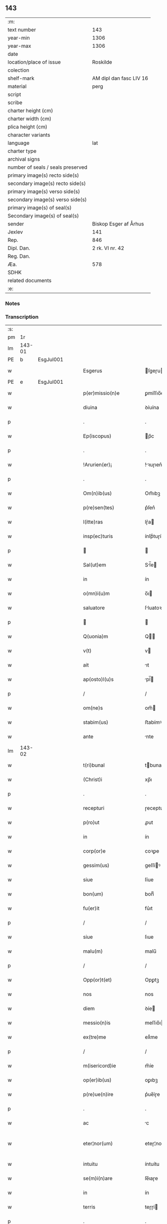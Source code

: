 ** 143

| :m:                               |                         |
| text number                       |                     143 |
| year-min                          |                    1306 |
| year-max                          |                    1306 |
| date                              |                         |
| location/place of issue           |                Roskilde |
| colection                         |                         |
| shelf-mark                        | AM dipl dan fasc LIV 16 |
| material                          |                    perg |
| script                            |                         |
| scribe                            |                         |
| charter height (cm)               |                         |
| charter width (cm)                |                         |
| plica height (cm)                 |                         |
| character variants                |                         |
| language                          |                     lat |
| charter type                      |                         |
| archival signs                    |                         |
| number of seals / seals preserved |                         |
| primary image(s) recto side(s)    |                         |
| secondary image(s) recto side(s)  |                         |
| primary image(s) verso side(s)    |                         |
| secondary image(s) verso side(s)  |                         |
| primary image(s) of seal(s)       |                         |
| Secondary image(s) of seal(s)     |                         |
| sender                            |   Biskop Esger af Århus |
| Jexlev                            |                     141 |
| Rep.                              |                     846 |
| Dipl. Dan.                        |         2 rk. VI nr. 42 |
| Reg. Dan.                         |                         |
| Æa.                               |                     578 |
| SDHK                              |                         |
| related documents                 |                         |
| :e:                               |                         |

*** Notes


*** Transcription
| :s: |        |   |   |   |   |                           |               |   |   |   |   |     |   |   |    |               |
| pm  |     1r |   |   |   |   |                           |               |   |   |   |   |     |   |   |    |               |
| lm  | 143-01 |   |   |   |   |                           |               |   |   |   |   |     |   |   |    |               |
| PE  |      b | EsgJul001  |   |   |   |                           |               |   |   |   |   |     |   |   |    |               |
| w   |        |   |   |   |   | Esgerus                   | ſgeɼu       |   |   |   |   | lat |   |   |    |        143-01 |
| PE  |      e | EsgJul001  |   |   |   |                           |               |   |   |   |   |     |   |   |    |               |
| w   |        |   |   |   |   | p(er)missio(n)e           | ꝑmíſſıo̅e      |   |   |   |   | lat |   |   |    |        143-01 |
| w   |        |   |   |   |   | diuina                    | ꝺíuína        |   |   |   |   | lat |   |   |    |        143-01 |
| p   |        |   |   |   |   | .                         | .             |   |   |   |   | lat |   |   |    |        143-01 |
| w   |        |   |   |   |   | Ep(iscopus)               | p̅c           |   |   |   |   | lat |   |   |    |        143-01 |
| p   |        |   |   |   |   | .                         | .             |   |   |   |   | lat |   |   |    |        143-01 |
| w   |        |   |   |   |   | !Arurien(er)¡             | !ꝛuɼıen͛¡     |   |   |   |   | lat |   |   |    |        143-01 |
| p   |        |   |   |   |   | .                         | .             |   |   |   |   | lat |   |   |    |        143-01 |
| w   |        |   |   |   |   | Om(n)ib(us)               | Om̅ıbꝫ         |   |   |   |   | lat |   |   |    |        143-01 |
| w   |        |   |   |   |   | p(re)sen(tes)             | p͛ſen͛          |   |   |   |   | lat |   |   |    |        143-01 |
| w   |        |   |   |   |   | l(itte)ras                | lɼ͛a          |   |   |   |   | lat |   |   |    |        143-01 |
| w   |        |   |   |   |   | insp(ec)turis             | ínſpͨtuɼí     |   |   |   |   | lat |   |   |    |        143-01 |
| p   |        |   |   |   |   |                          |              |   |   |   |   | lat |   |   |    |        143-01 |
| w   |        |   |   |   |   | Sal(ut)em                 | Sl̅e         |   |   |   |   | lat |   |   |    |        143-01 |
| w   |        |   |   |   |   | in                        | ín            |   |   |   |   | lat |   |   |    |        143-01 |
| w   |        |   |   |   |   | o(mn)i(u)m                | o̅ı           |   |   |   |   | lat |   |   |    |        143-01 |
| w   |        |   |   |   |   | saluatore                 | ſluatoꝛe     |   |   |   |   | lat |   |   |    |        143-01 |
| p   |        |   |   |   |   |                          |              |   |   |   |   | lat |   |   |    |        143-01 |
| w   |        |   |   |   |   | Q(uonia)m                 | Q̅            |   |   |   |   | lat |   |   |    |        143-01 |
| w   |        |   |   |   |   | v(t)                      | v            |   |   |   |   | lat |   |   |    |        143-01 |
| w   |        |   |   |   |   | ait                       | ıt           |   |   |   |   | lat |   |   |    |        143-01 |
| w   |        |   |   |   |   | ap(osto)l(u)s             | pl̅          |   |   |   |   | lat |   |   |    |        143-01 |
| p   |        |   |   |   |   | /                         | /             |   |   |   |   | lat |   |   |    |        143-01 |
| w   |        |   |   |   |   | om(ne)s                   | om̅           |   |   |   |   | lat |   |   |    |        143-01 |
| w   |        |   |   |   |   | stabim(us)                | ﬅabímꝰ        |   |   |   |   | lat |   |   |    |        143-01 |
| w   |        |   |   |   |   | ante                      | nte          |   |   |   |   | lat |   |   |    |        143-01 |
| lm  | 143-02 |   |   |   |   |                           |               |   |   |   |   |     |   |   |    |               |
| w   |        |   |   |   |   | t(ri)bunal                | tbunal       |   |   |   |   | lat |   |   |    |        143-02 |
| w   |        |   |   |   |   | (Christ)i                 | xp̅ı           |   |   |   |   | lat |   |   |    |        143-02 |
| p   |        |   |   |   |   | .                         | .             |   |   |   |   | lat |   |   |    |        143-02 |
| w   |        |   |   |   |   | recepturi                 | ɼeceptuɼí     |   |   |   |   | lat |   |   |    |        143-02 |
| w   |        |   |   |   |   | p(ro)ut                   | ꝓut           |   |   |   |   | lat |   |   |    |        143-02 |
| w   |        |   |   |   |   | in                        | ín            |   |   |   |   | lat |   |   |    |        143-02 |
| w   |        |   |   |   |   | corp(or)e                 | coꝛꝑe         |   |   |   |   | lat |   |   |    |        143-02 |
| w   |        |   |   |   |   | gessim(us)                | geſſíꝰ       |   |   |   |   | lat |   |   |    |        143-02 |
| w   |        |   |   |   |   | siue                      | ſíue          |   |   |   |   | lat |   |   |    |        143-02 |
| w   |        |   |   |   |   | bon(um)                   | bonͫ           |   |   |   |   | lat |   |   |    |        143-02 |
| w   |        |   |   |   |   | fu(er)it                  | fu͛ıt          |   |   |   |   | lat |   |   |    |        143-02 |
| p   |        |   |   |   |   | /                         | /             |   |   |   |   | lat |   |   |    |        143-02 |
| w   |        |   |   |   |   | siue                      | ſıue          |   |   |   |   | lat |   |   |    |        143-02 |
| w   |        |   |   |   |   | malu(m)                   | malu̅          |   |   |   |   | lat |   |   |    |        143-02 |
| p   |        |   |   |   |   | /                         | /             |   |   |   |   | lat |   |   |    |        143-02 |
| w   |        |   |   |   |   | Opp(or)t(et)              | Opꝑtꝫ         |   |   |   |   | lat |   |   |    |        143-02 |
| w   |        |   |   |   |   | nos                       | nos           |   |   |   |   | lat |   |   |    |        143-02 |
| w   |        |   |   |   |   | diem                      | ꝺíe          |   |   |   |   | lat |   |   |    |        143-02 |
| w   |        |   |   |   |   | messio(n)is               | meſſıo̅ı      |   |   |   |   | lat |   |   |    |        143-02 |
| w   |        |   |   |   |   | ex(tre)me                 | exͤme          |   |   |   |   | lat |   |   |    |        143-02 |
| p   |        |   |   |   |   | /                         | /             |   |   |   |   | lat |   |   |    |        143-02 |
| w   |        |   |   |   |   | m(isericord)ie            | m̅íe           |   |   |   |   | lat |   |   |    |        143-02 |
| w   |        |   |   |   |   | op(er)ib(us)              | oꝑıbꝫ         |   |   |   |   | lat |   |   |    |        143-02 |
| w   |        |   |   |   |   | p(re)ue(n)ire             | p͛ue̅íɼe        |   |   |   |   | lat |   |   |    |        143-02 |
| p   |        |   |   |   |   | .                         | .             |   |   |   |   | lat |   |   |    |        143-02 |
| w   |        |   |   |   |   | ac                        | c            |   |   |   |   | lat |   |   |    |        143-02 |
| w   |        |   |   |   |   | eter¦nor(um)              | eteɼ¦noꝝ      |   |   |   |   | lat |   |   |    | 143-02—143-03 |
| w   |        |   |   |   |   | intuitu                   | íntuítu       |   |   |   |   | lat |   |   |    |        143-03 |
| w   |        |   |   |   |   | se(m)i(n)are              | ſe̅ıaɼe        |   |   |   |   | lat |   |   |    |        143-03 |
| w   |        |   |   |   |   | in                        | ín            |   |   |   |   | lat |   |   | =  |        143-03 |
| w   |        |   |   |   |   | terris                    | teɼɼí        |   |   |   |   | lat |   |   | == |        143-03 |
| p   |        |   |   |   |   | .                         | .             |   |   |   |   | lat |   |   |    |        143-03 |
| w   |        |   |   |   |   | q(uo)d                    | qͦꝺ            |   |   |   |   | lat |   |   |    |        143-03 |
| w   |        |   |   |   |   | reddente                  | ɼeꝺꝺente      |   |   |   |   | lat |   |   |    |        143-03 |
| w   |        |   |   |   |   | d(omi)no                  | ꝺn̅o           |   |   |   |   | lat |   |   |    |        143-03 |
| w   |        |   |   |   |   | cu(m)                     | cu̅            |   |   |   |   | lat |   |   |    |        143-03 |
| w   |        |   |   |   |   | m(u)ltiplicato            | ml̅típlıcato   |   |   |   |   | lat |   |   |    |        143-03 |
| w   |        |   |   |   |   | fructu                    | fɼuu         |   |   |   |   | lat |   |   |    |        143-03 |
| w   |        |   |   |   |   | recollig(er)e             | ɼecollıg͛e     |   |   |   |   | lat |   |   |    |        143-03 |
| w   |        |   |   |   |   | debeam(us)                | ꝺebeaꝰ       |   |   |   |   | lat |   |   |    |        143-03 |
| w   |        |   |   |   |   | in                        | ín            |   |   |   |   | lat |   |   |    |        143-03 |
| w   |        |   |   |   |   | celis                     | celí         |   |   |   |   | lat |   |   |    |        143-03 |
| w   |        |   |   |   |   | firma(m)                  | fıɼma̅         |   |   |   |   | lat |   |   |    |        143-03 |
| w   |        |   |   |   |   | spem                      | ſpe          |   |   |   |   | lat |   |   |    |        143-03 |
| p   |        |   |   |   |   | /                         | /             |   |   |   |   | lat |   |   |    |        143-03 |
| w   |        |   |   |   |   | fiduciam q(ue)            | fıꝺucíam qꝫ   |   |   |   |   | lat |   |   |    |        143-03 |
| w   |        |   |   |   |   | tene(n)tes                | tene̅te       |   |   |   |   | lat |   |   |    |        143-03 |
| p   |        |   |   |   |   | /                         | /             |   |   |   |   | lat |   |   |    |        143-03 |
| w   |        |   |   |   |   | q(uonia)m                 | q̅            |   |   |   |   | lat |   |   |    |        143-03 |
| w   |        |   |   |   |   | q(ui)                     | q            |   |   |   |   | lat |   |   |    |        143-03 |
| lm  | 143-04 |   |   |   |   |                           |               |   |   |   |   |     |   |   |    |               |
| w   |        |   |   |   |   | parce                     | paɼce         |   |   |   |   | lat |   |   |    |        143-04 |
| w   |        |   |   |   |   | se(m)i(n)at               | ſe̅ıat         |   |   |   |   | lat |   |   |    |        143-04 |
| p   |        |   |   |   |   | /                         | /             |   |   |   |   | lat |   |   |    |        143-04 |
| w   |        |   |   |   |   | p(ar)ce                   | ꝑce           |   |   |   |   | lat |   |   |    |        143-04 |
| w   |        |   |   |   |   | (et)                      |              |   |   |   |   | lat |   |   |    |        143-04 |
| w   |        |   |   |   |   | metet                     | metet         |   |   |   |   | lat |   |   |    |        143-04 |
| p   |        |   |   |   |   | .                         | .             |   |   |   |   | lat |   |   |    |        143-04 |
| w   |        |   |   |   |   | (et)                      |              |   |   |   |   | lat |   |   |    |        143-04 |
| w   |        |   |   |   |   | quj                       | qu           |   |   |   |   | lat |   |   |    |        143-04 |
| w   |        |   |   |   |   | se(m)i(n)at               | ſe̅ıat         |   |   |   |   | lat |   |   |    |        143-04 |
| w   |        |   |   |   |   | in                        | ín            |   |   |   |   | lat |   |   |    |        143-04 |
| w   |        |   |   |   |   | b(e)n(e)dict(i)o(n)ib(us) | bn̅ꝺí̅oıbꝫ     |   |   |   |   | lat |   |   |    |        143-04 |
| p   |        |   |   |   |   | /                         | /             |   |   |   |   | lat |   |   |    |        143-04 |
| w   |        |   |   |   |   | De                        | De            |   |   |   |   | lat |   |   |    |        143-04 |
| w   |        |   |   |   |   | b(e)n(e)dict(i)o(n)ib(us) | bn̅ꝺí̅oıbꝫ     |   |   |   |   | lat |   |   |    |        143-04 |
| w   |        |   |   |   |   | (et)                      |              |   |   |   |   | lat |   |   |    |        143-04 |
| w   |        |   |   |   |   | metet                     | metet         |   |   |   |   | lat |   |   |    |        143-04 |
| w   |        |   |   |   |   | vita(m)                   | vıta̅          |   |   |   |   | lat |   |   |    |        143-04 |
| w   |        |   |   |   |   | et(er)nam                 | et͛na         |   |   |   |   | lat |   |   |    |        143-04 |
| p   |        |   |   |   |   |                          |              |   |   |   |   | lat |   |   |    |        143-04 |
| w   |        |   |   |   |   | Cu(m)                     | Cu̅            |   |   |   |   | lat |   |   |    |        143-04 |
| w   |        |   |   |   |   | (i)g(itur)                | g            |   |   |   |   | lat |   |   |    |        143-04 |
| w   |        |   |   |   |   | dil(e)c(t)e               | ꝺílc̅e         |   |   |   |   | lat |   |   |    |        143-04 |
| w   |        |   |   |   |   | nob(is)                   | nob̅           |   |   |   |   | lat |   |   |    |        143-04 |
| w   |        |   |   |   |   | in                        | ín            |   |   |   |   | lat |   |   |    |        143-04 |
| w   |        |   |   |   |   | (Christ)o                 | xp̅o           |   |   |   |   | lat |   |   |    |        143-04 |
| w   |        |   |   |   |   | s(an)c(t)imo(n)iales      | ſc̅ımo̅ıale    |   |   |   |   | lat |   |   |    |        143-04 |
| w   |        |   |   |   |   | recluse                   | ɼecluſe       |   |   |   |   | lat |   |   |    |        143-04 |
| lm  | 143-05 |   |   |   |   |                           |               |   |   |   |   |     |   |   |    |               |
| w   |        |   |   |   |   | Ord(in)is                 | Oꝛꝺ̅ı         |   |   |   |   | lat |   |   |    |        143-05 |
| w   |        |   |   |   |   | s(an)c(t)i                | ſc̅ı           |   |   |   |   | lat |   |   |    |        143-05 |
| w   |        |   |   |   |   | Damianj                   | Dmín       |   |   |   |   | lat |   |   |    |        143-05 |
| PL  |      b |   |   |   |   |                           |               |   |   |   |   |     |   |   |    |               |
| w   |        |   |   |   |   | Roskyld(is)               | Roſkyl       |   |   |   |   | lat |   |   |    |        143-05 |
| PL  |      e |   |   |   |   |                           |               |   |   |   |   |     |   |   |    |               |
| p   |        |   |   |   |   | /                         | /             |   |   |   |   | lat |   |   |    |        143-05 |
| w   |        |   |   |   |   | Pro                       | Pꝛo           |   |   |   |   | lat |   |   |    |        143-05 |
| w   |        |   |   |   |   | ecc(les)ia                | ecc̅ía         |   |   |   |   | lat |   |   |    |        143-05 |
| w   |        |   |   |   |   | (et)                      |              |   |   |   |   | lat |   |   |    |        143-05 |
| w   |        |   |   |   |   | edificijs                 | eꝺífıcí     |   |   |   |   | lat |   |   |    |        143-05 |
| w   |        |   |   |   |   | mo(n)ast(er)ij            | mo̅ﬅ͛ı        |   |   |   |   | lat |   |   |    |        143-05 |
| w   |        |   |   |   |   | suj                       | ſu           |   |   |   |   | lat |   |   |    |        143-05 |
| p   |        |   |   |   |   | .                         | .             |   |   |   |   | lat |   |   |    |        143-05 |
| w   |        |   |   |   |   | ac                        | c            |   |   |   |   | lat |   |   |    |        143-05 |
| w   |        |   |   |   |   | (etiam)                   | ͛             |   |   |   |   | lat |   |   |    |        143-05 |
| w   |        |   |   |   |   | sustentac(i)o(n)e         | ſuﬅentac̅oe    |   |   |   |   | lat |   |   |    |        143-05 |
| w   |        |   |   |   |   | arte                      | ꝛte          |   |   |   |   | lat |   |   |    |        143-05 |
| w   |        |   |   |   |   | vite                      | vıte          |   |   |   |   | lat |   |   |    |        143-05 |
| w   |        |   |   |   |   | ip(s)ar(um)               | ıp̅aꝝ          |   |   |   |   | lat |   |   |    |        143-05 |
| p   |        |   |   |   |   |                          |              |   |   |   |   | lat |   |   |    |        143-05 |
| w   |        |   |   |   |   | que                       | que           |   |   |   |   | lat |   |   |    |        143-05 |
| w   |        |   |   |   |   | pro                       | pꝛo           |   |   |   |   | lat |   |   |    |        143-05 |
| w   |        |   |   |   |   | (Christ)o                 | xp̅o           |   |   |   |   | lat |   |   |    |        143-05 |
| w   |        |   |   |   |   | tante                     | tnte         |   |   |   |   | lat |   |   |    |        143-05 |
| w   |        |   |   |   |   | rigore(m)                 | ɼígoꝛe̅        |   |   |   |   | lat |   |   |    |        143-05 |
| w   |        |   |   |   |   | religionis                | ɼelıgıoní    |   |   |   |   | lat |   |   |    |        143-05 |
| lm  | 143-06 |   |   |   |   |                           |               |   |   |   |   |     |   |   |    |               |
| w   |        |   |   |   |   | ferre                     | feɼɼe         |   |   |   |   | lat |   |   |    |        143-06 |
| w   |        |   |   |   |   | dec(re)ueru(n)t           | ꝺecͤueɼu̅t      |   |   |   |   | lat |   |   |    |        143-06 |
| p   |        |   |   |   |   | /                         | /             |   |   |   |   | lat |   |   |    |        143-06 |
| w   |        |   |   |   |   | elemosinis                | elemoſíní    |   |   |   |   | lat |   |   |    |        143-06 |
| w   |        |   |   |   |   | indigeant                 | ínꝺígent     |   |   |   |   | lat |   |   |    |        143-06 |
| w   |        |   |   |   |   | iuuari                    | íuuaɼí        |   |   |   |   | lat |   |   |    |        143-06 |
| w   |        |   |   |   |   | fideliu(m)                | fıꝺelıu̅       |   |   |   |   | lat |   |   |    |        143-06 |
| p   |        |   |   |   |   | /                         | /             |   |   |   |   | lat |   |   |    |        143-06 |
| w   |        |   |   |   |   | q(ui)b(us)                | qbꝫ          |   |   |   |   | lat |   |   |    |        143-06 |
| w   |        |   |   |   |   | ip(s)e                    | ıp̅e           |   |   |   |   | lat |   |   |    |        143-06 |
| w   |        |   |   |   |   | or(ati)onu(m)             | oꝛ̅onu̅         |   |   |   |   | lat |   |   |    |        143-06 |
| w   |        |   |   |   |   | suaru(m)                  | ſuaɼu̅         |   |   |   |   | lat |   |   |    |        143-06 |
| w   |        |   |   |   |   | s(u)bsidia                | ſbſıꝺía      |   |   |   |   | lat |   |   |    |        143-06 |
| p   |        |   |   |   |   | .                         | .             |   |   |   |   | lat |   |   |    |        143-06 |
| w   |        |   |   |   |   | repend(er)e               | ɼepenꝺ͛e       |   |   |   |   | lat |   |   |    |        143-06 |
| w   |        |   |   |   |   | student                   | ﬅuꝺent        |   |   |   |   | lat |   |   |    |        143-06 |
| p   |        |   |   |   |   | /                         | /             |   |   |   |   | lat |   |   |    |        143-06 |
| w   |        |   |   |   |   | Vniu(er)sitate(m)         | Vníu͛ſıtate̅    |   |   |   |   | lat |   |   |    |        143-06 |
| w   |        |   |   |   |   | v(est)ram                 | vꝛ̅a          |   |   |   |   | lat |   |   |    |        143-06 |
| w   |        |   |   |   |   | rogam(us)                 | rogaꝰ        |   |   |   |   | lat |   |   |    |        143-06 |
| w   |        |   |   |   |   | (et)                      |              |   |   |   |   | lat |   |   |    |        143-06 |
| w   |        |   |   |   |   | hor-¦tam(ur)              | hoꝛ-¦tam᷑      |   |   |   |   | lat |   |   |    | 143-06—143-07 |
| w   |        |   |   |   |   | in                        | ín            |   |   |   |   | lat |   |   |    |        143-07 |
| w   |        |   |   |   |   | d(omi)no                  | ꝺn̅o           |   |   |   |   | lat |   |   |    |        143-07 |
| p   |        |   |   |   |   | .                         | .             |   |   |   |   | lat |   |   |    |        143-07 |
| w   |        |   |   |   |   | Jn                        | Jn            |   |   |   |   | lat |   |   |    |        143-07 |
| w   |        |   |   |   |   | remissio(n)em             | remıſſıo̅e    |   |   |   |   | lat |   |   |    |        143-07 |
| w   |        |   |   |   |   | vob(is)                   | vob̅           |   |   |   |   | lat |   |   |    |        143-07 |
| w   |        |   |   |   |   | p(ec)caminu(m)            | pͨcamínu̅       |   |   |   |   | lat |   |   |    |        143-07 |
| w   |        |   |   |   |   | i(n)iu(n)ge(n)tes         | ı̅ıu̅ge̅te      |   |   |   |   | lat |   |   |    |        143-07 |
| p   |        |   |   |   |   | /                         | /             |   |   |   |   | lat |   |   |    |        143-07 |
| w   |        |   |   |   |   | Q(ua)ti(nus)              | Qtıꝰ         |   |   |   |   | lat |   |   |    |        143-07 |
| w   |        |   |   |   |   | eis                       | eí           |   |   |   |   | lat |   |   |    |        143-07 |
| w   |        |   |   |   |   | pias                      | pıa          |   |   |   |   | lat |   |   |    |        143-07 |
| w   |        |   |   |   |   | elemo(s)i(n)as            | elemo̅ı      |   |   |   |   | lat |   |   |    |        143-07 |
| w   |        |   |   |   |   | (et)                      |              |   |   |   |   | lat |   |   |    |        143-07 |
| w   |        |   |   |   |   | g(ra)ta                   | gta          |   |   |   |   | lat |   |   |    |        143-07 |
| w   |        |   |   |   |   | caritatis                 | caɼítatí     |   |   |   |   | lat |   |   |    |        143-07 |
| w   |        |   |   |   |   | s(u)bsidia                | ſbſıꝺía      |   |   |   |   | lat |   |   |    |        143-07 |
| w   |        |   |   |   |   | erogetis                  | eɼogetí      |   |   |   |   | lat |   |   |    |        143-07 |
| p   |        |   |   |   |   | .                         | .             |   |   |   |   | lat |   |   |    |        143-07 |
| w   |        |   |   |   |   | vt                        | vt            |   |   |   |   | lat |   |   |    |        143-07 |
| w   |        |   |   |   |   | p(er)                     | ꝑ             |   |   |   |   | lat |   |   |    |        143-07 |
| w   |        |   |   |   |   | s(u)bue(n)c(i)o(n)em      | ſbue̅c̅oe     |   |   |   |   | lat |   |   |    |        143-07 |
| w   |        |   |   |   |   | v(est)ram                 | vꝛ̅a          |   |   |   |   | lat |   |   |    |        143-07 |
| w   |        |   |   |   |   | op(us)                    | opꝰ           |   |   |   |   | lat |   |   |    |        143-07 |
| lm  | 143-08 |   |   |   |   |                           |               |   |   |   |   |     |   |   |    |               |
| w   |        |   |   |   |   | hui(us)mo(d)i             | huıꝰmo̅ı       |   |   |   |   | lat |   |   |    |        143-08 |
| w   |        |   |   |   |   | (con)sumarj               | ꝯſumꝛ       |   |   |   |   | lat |   |   |    |        143-08 |
| w   |        |   |   |   |   | valeat                    | vleat        |   |   |   |   | lat |   |   |    |        143-08 |
| p   |        |   |   |   |   | .                         | .             |   |   |   |   | lat |   |   |    |        143-08 |
| w   |        |   |   |   |   | (et)                      |              |   |   |   |   | lat |   |   |    |        143-08 |
| w   |        |   |   |   |   | alias                     | lı         |   |   |   |   | lat |   |   |    |        143-08 |
| w   |        |   |   |   |   | ear(um)                   | eꝝ           |   |   |   |   | lat |   |   |    |        143-08 |
| p   |        |   |   |   |   | .                         | .             |   |   |   |   | lat |   |   |    |        143-08 |
| w   |        |   |   |   |   | indigencie                | índígencíe    |   |   |   |   | lat |   |   |    |        143-08 |
| w   |        |   |   |   |   | p(ro)uideri               | ꝓuíꝺeɼí       |   |   |   |   | lat |   |   |    |        143-08 |
| p   |        |   |   |   |   | .                         | .             |   |   |   |   | lat |   |   |    |        143-08 |
| w   |        |   |   |   |   | ac                        | c            |   |   |   |   | lat |   |   |    |        143-08 |
| w   |        |   |   |   |   | vos                       | vo           |   |   |   |   | lat |   |   |    |        143-08 |
| w   |        |   |   |   |   | p(er)                     | ꝑ             |   |   |   |   | lat |   |   |    |        143-08 |
| w   |        |   |   |   |   | hec                       | hec           |   |   |   |   | lat |   |   |    |        143-08 |
| w   |        |   |   |   |   | (et)                      |              |   |   |   |   | lat |   |   |    |        143-08 |
| w   |        |   |   |   |   | alia                      | lı          |   |   |   |   | lat |   |   |    |        143-08 |
| w   |        |   |   |   |   | bona                      | bon          |   |   |   |   | lat |   |   |    |        143-08 |
| w   |        |   |   |   |   | que                       | que           |   |   |   |   | lat |   |   |    |        143-08 |
| w   |        |   |   |   |   | d(omi)no                  | ꝺn̅o           |   |   |   |   | lat |   |   |    |        143-08 |
| w   |        |   |   |   |   | inspirante                | ınſpíɼante    |   |   |   |   | lat |   |   |    |        143-08 |
| w   |        |   |   |   |   | fec(er)itis               | fec͛ıtí       |   |   |   |   | lat |   |   |    |        143-08 |
| p   |        |   |   |   |   | /                         | /             |   |   |   |   | lat |   |   |    |        143-08 |
| w   |        |   |   |   |   | ear(um)                   | eꝝ           |   |   |   |   | lat |   |   |    |        143-08 |
| w   |        |   |   |   |   | adiuti                    | ꝺíutí        |   |   |   |   | lat |   |   |    |        143-08 |
| w   |        |   |   |   |   | p(re)cib(us)              | p͛cíbꝫ         |   |   |   |   | lat |   |   |    |        143-08 |
| p   |        |   |   |   |   | /                         | /             |   |   |   |   | lat |   |   |    |        143-08 |
| lm  | 143-09 |   |   |   |   |                           |               |   |   |   |   |     |   |   |    |               |
| w   |        |   |   |   |   | ad                        | aꝺ            |   |   |   |   | lat |   |   |    |        143-09 |
| w   |        |   |   |   |   | et(er)ne                  | et͛ne          |   |   |   |   | lat |   |   |    |        143-09 |
| p   |        |   |   |   |   | /                         | /             |   |   |   |   | lat |   |   |    |        143-09 |
| w   |        |   |   |   |   | possitis                  | poſſıtís      |   |   |   |   | lat |   |   |    |        143-09 |
| w   |        |   |   |   |   | felicitatis               | felıcítatís   |   |   |   |   | lat |   |   |    |        143-09 |
| w   |        |   |   |   |   | gaudia                    | guꝺı        |   |   |   |   | lat |   |   |    |        143-09 |
| w   |        |   |   |   |   | p(er)ue(n)ire             | ꝑue̅ıɼe        |   |   |   |   | lat |   |   |    |        143-09 |
| w   |        |   |   |   |   | Cupientes                 | Cupíentes     |   |   |   |   | lat |   |   |    |        143-09 |
| w   |        |   |   |   |   | (etiam)                   | ͛             |   |   |   |   | lat |   |   |    |        143-09 |
| w   |        |   |   |   |   | v(t)                      | v            |   |   |   |   | lat |   |   |    |        143-09 |
| w   |        |   |   |   |   | ear(un)dem                | eꝝꝺe        |   |   |   |   | lat |   |   |    |        143-09 |
| w   |        |   |   |   |   | ecc(les)ia                | ecc̅ı         |   |   |   |   | lat |   |   |    |        143-09 |
| w   |        |   |   |   |   | (con)g(ru)is              | ꝯgͮí          |   |   |   |   | lat |   |   |    |        143-09 |
| w   |        |   |   |   |   | honorib(us)               | honoꝛíbꝫ      |   |   |   |   | lat |   |   |    |        143-09 |
| w   |        |   |   |   |   | f(re)q(uen)tet(ur)        | f͛ꝙ̅tet᷑         |   |   |   |   | lat |   |   |    |        143-09 |
| p   |        |   |   |   |   | /                         | /             |   |   |   |   | lat |   |   |    |        143-09 |
| w   |        |   |   |   |   | Om(n)ib(us)               | Om̅ıbꝫ         |   |   |   |   | lat |   |   |    |        143-09 |
| w   |        |   |   |   |   | v(er)e                    | v͛e            |   |   |   |   | lat |   |   |    |        143-09 |
| w   |        |   |   |   |   | pe(n)itentib(us)          | pe̅ıtentíbꝫ    |   |   |   |   | lat |   |   |    |        143-09 |
| w   |        |   |   |   |   | (et)                      |              |   |   |   |   | lat |   |   |    |        143-09 |
| w   |        |   |   |   |   | (con)fessis               | ꝯfeſſı       |   |   |   |   | lat |   |   |    |        143-09 |
| w   |        |   |   |   |   | quj                       | qu           |   |   |   |   | lat |   |   |    |        143-09 |
| lm  | 143-10 |   |   |   |   |                           |               |   |   |   |   |     |   |   |    |               |
| w   |        |   |   |   |   | eis                       | eí           |   |   |   |   | lat |   |   |    |        143-10 |
| w   |        |   |   |   |   | p(ro)                     | ꝓ             |   |   |   |   | lat |   |   |    |        143-10 |
| w   |        |   |   |   |   | d(i)c(t)i                 | ꝺc̅ı           |   |   |   |   | lat |   |   |    |        143-10 |
| w   |        |   |   |   |   | (con)sumac(i)o(n)e        | ꝯſumc̅oe      |   |   |   |   | lat |   |   |    |        143-10 |
| w   |        |   |   |   |   | op(er)is                  | oꝑí          |   |   |   |   | lat |   |   |    |        143-10 |
| p   |        |   |   |   |   | .                         | .             |   |   |   |   | lat |   |   |    |        143-10 |
| w   |        |   |   |   |   | v(e)l                     | vl̅            |   |   |   |   | lat |   |   |    |        143-10 |
| w   |        |   |   |   |   | ip(s)ar(um)               | ıp̅aꝝ          |   |   |   |   | lat |   |   |    |        143-10 |
| w   |        |   |   |   |   | n(e)cc(ess)itatib(us)     | ncc̅ıtatíbꝫ    |   |   |   |   | lat |   |   |    |        143-10 |
| w   |        |   |   |   |   | releuandis                | ɼeleunꝺí    |   |   |   |   | lat |   |   |    |        143-10 |
| w   |        |   |   |   |   | manu(m)                   | mnu̅          |   |   |   |   | lat |   |   |    |        143-10 |
| w   |        |   |   |   |   | porrex(er)int             | poꝛɼex͛ınt     |   |   |   |   | lat |   |   |    |        143-10 |
| w   |        |   |   |   |   | adiut(ri)cem              | ꝺíutce     |   |   |   |   | lat |   |   |    |        143-10 |
| p   |        |   |   |   |   | /                         | /             |   |   |   |   | lat |   |   |    |        143-10 |
| w   |        |   |   |   |   | Seu                       | Seu           |   |   |   |   | lat |   |   |    |        143-10 |
| w   |        |   |   |   |   | ea(ru)m                   | e           |   |   |   |   | lat |   |   |    |        143-10 |
| w   |        |   |   |   |   | ecc(les)iam               | ecc̅ı        |   |   |   |   | lat |   |   |    |        143-10 |
| w   |        |   |   |   |   | cu(m)                     | cu̅            |   |   |   |   | lat |   |   |    |        143-10 |
| w   |        |   |   |   |   | deuoc(i)o(n)e             | ꝺeuoc̅oe       |   |   |   |   | lat |   |   |    |        143-10 |
| w   |        |   |   |   |   | (et)                      |              |   |   |   |   | lat |   |   |    |        143-10 |
| w   |        |   |   |   |   | reue(er)ncia              | ɼeuen͛cía      |   |   |   |   | lat |   |   |    |        143-10 |
| w   |        |   |   |   |   | visi-¦taueri(n)t          | vıſí-¦taueɼı̅t |   |   |   |   | lat |   |   |    | 143-10—143-11 |
| w   |        |   |   |   |   | De                        | De            |   |   |   |   | lat |   |   |    |        143-11 |
| w   |        |   |   |   |   | dei                       | ꝺeí           |   |   |   |   | lat |   |   |    |        143-11 |
| w   |        |   |   |   |   | om(n)ipotentis            | om̅ıpotentí   |   |   |   |   | lat |   |   |    |        143-11 |
| w   |        |   |   |   |   | mi(sericordi)a            | mı̅           |   |   |   |   | lat |   |   |    |        143-11 |
| w   |        |   |   |   |   | (et)                      |              |   |   |   |   | lat |   |   |    |        143-11 |
| w   |        |   |   |   |   | b(eat)or(um)              | bo̅ꝝ           |   |   |   |   | lat |   |   |    |        143-11 |
| w   |        |   |   |   |   | Pet(ri)                   | Pet          |   |   |   |   | lat |   |   |    |        143-11 |
| w   |        |   |   |   |   | (et)                      |              |   |   |   |   | lat |   |   |    |        143-11 |
| w   |        |   |   |   |   | Pauli                     | Pulí         |   |   |   |   | lat |   |   |    |        143-11 |
| w   |        |   |   |   |   | ap(osto)lor(um)           | pl̅oꝝ         |   |   |   |   | lat |   |   |    |        143-11 |
| w   |        |   |   |   |   | ei(us)                    | eıꝰ           |   |   |   |   | lat |   |   |    |        143-11 |
| w   |        |   |   |   |   | auctoritate               | uorítate    |   |   |   |   | lat |   |   |    |        143-11 |
| w   |        |   |   |   |   | co(n)fisi                 | co̅fıſí        |   |   |   |   | lat |   |   |    |        143-11 |
| p   |        |   |   |   |   | /                         | /             |   |   |   |   | lat |   |   |    |        143-11 |
| w   |        |   |   |   |   | q(ua)draginta             | qꝺꝛgínt    |   |   |   |   | lat |   |   |    |        143-11 |
| w   |        |   |   |   |   | dies                      | ꝺíe          |   |   |   |   | lat |   |   |    |        143-11 |
| w   |        |   |   |   |   | de                        | ꝺe            |   |   |   |   | lat |   |   |    |        143-11 |
| w   |        |   |   |   |   | iniu(n)cta                | ínıu̅        |   |   |   |   | lat |   |   |    |        143-11 |
| w   |        |   |   |   |   | s(ibi)                    | s            |   |   |   |   | lat |   |   |    |        143-11 |
| w   |        |   |   |   |   | p(enite)n(c)ia            | pn̅ı          |   |   |   |   | lat |   |   |    |        143-11 |
| p   |        |   |   |   |   | /                         | /             |   |   |   |   | lat |   |   |    |        143-11 |
| w   |        |   |   |   |   | accede(n)-¦te             | cceꝺe̅-¦te    |   |   |   |   | lat |   |   |    | 143-11—143-12 |
| w   |        |   |   |   |   | ad                        | ꝺ            |   |   |   |   | lat |   |   |    |        143-12 |
| w   |        |   |   |   |   | hoc                       | hoc           |   |   |   |   | lat |   |   |    |        143-12 |
| w   |        |   |   |   |   | dyocesanj                 | ꝺyoceſn     |   |   |   |   | lat |   |   |    |        143-12 |
| w   |        |   |   |   |   | (con)sensu                | ꝯſenſu        |   |   |   |   | lat |   |   |    |        143-12 |
| w   |        |   |   |   |   | mis(er)icordit(er)        | míícoꝛꝺít͛    |   |   |   |   | lat |   |   |    |        143-12 |
| w   |        |   |   |   |   | relaxam(us)               | relxꝰ      |   |   |   |   | lat |   |   |    |        143-12 |
| p   |        |   |   |   |   | //                        | //            |   |   |   |   | lat |   |   |    |        143-12 |
| w   |        |   |   |   |   | Dat(um)                   | Dt̅           |   |   |   |   | lat |   |   |    |        143-12 |
| PL  |      b |   |   |   |   |                           |               |   |   |   |   |     |   |   |    |               |
| w   |        |   |   |   |   | Roskyld(is)               | Roſkyl       |   |   |   |   | lat |   |   |    |        143-12 |
| PL  |      e |   |   |   |   |                           |               |   |   |   |   |     |   |   |    |               |
| w   |        |   |   |   |   | anno                      | nno          |   |   |   |   | lat |   |   |    |        143-12 |
| w   |        |   |   |   |   | D(omi)nj                  | Dn̅           |   |   |   |   | lat |   |   |    |        143-12 |
| p   |        |   |   |   |   | .                         | .             |   |   |   |   | lat |   |   |    |        143-12 |
| n   |        |   |   |   |   | mº                        | ͦ             |   |   |   |   | lat |   |   |    |        143-12 |
| p   |        |   |   |   |   | .                         | .             |   |   |   |   | lat |   |   |    |        143-12 |
| n   |        |   |   |   |   | CCCº                      | CCͦC           |   |   |   |   | lat |   |   |    |        143-12 |
| n   |        |   |   |   |   | Vjº                       | Vͦ            |   |   |   |   | lat |   |   |    |        143-12 |
| p   |        |   |   |   |   | .                         | .             |   |   |   |   | lat |   |   |    |        143-12 |
| :e: |        |   |   |   |   |                           |               |   |   |   |   |     |   |   |    |               |
